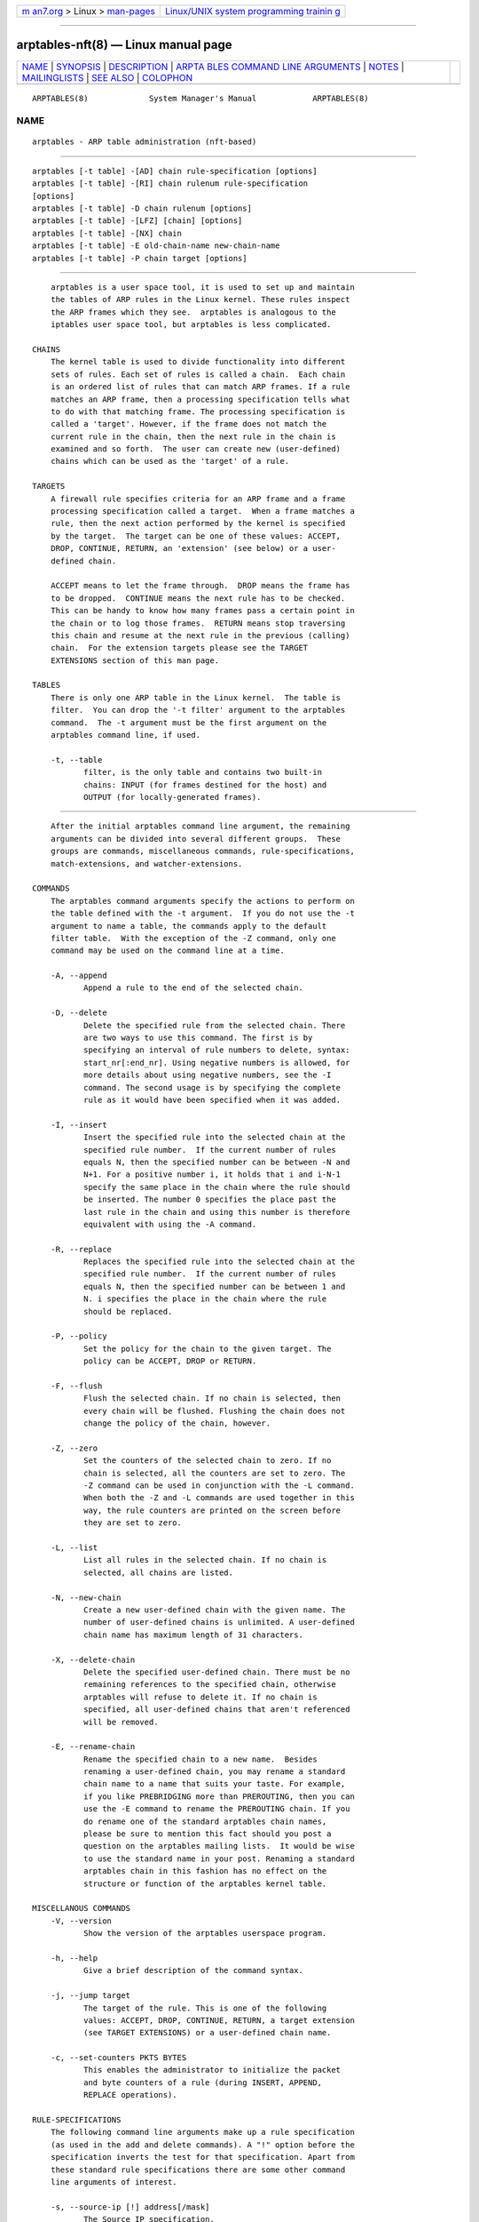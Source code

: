 .. container:: page-top

.. container:: nav-bar

   +----------------------------------+----------------------------------+
   | `m                               | `Linux/UNIX system programming   |
   | an7.org <../../../index.html>`__ | trainin                          |
   | > Linux >                        | g <http://man7.org/training/>`__ |
   | `man-pages <../index.html>`__    |                                  |
   +----------------------------------+----------------------------------+

--------------

arptables-nft(8) — Linux manual page
====================================

+-----------------------------------+-----------------------------------+
| `NAME <#NAME>`__ \|               |                                   |
| `SYNOPSIS <#SYNOPSIS>`__ \|       |                                   |
| `DESCRIPTION <#DESCRIPTION>`__ \| |                                   |
| `ARPTA                            |                                   |
| BLES COMMAND LINE ARGUMENTS <#ARP |                                   |
| TABLES_COMMAND_LINE_ARGUMENTS>`__ |                                   |
| \| `NOTES <#NOTES>`__ \|          |                                   |
| `MAILINGLISTS <#MAILINGLISTS>`__  |                                   |
| \| `SEE ALSO <#SEE_ALSO>`__ \|    |                                   |
| `COLOPHON <#COLOPHON>`__          |                                   |
+-----------------------------------+-----------------------------------+
| .. container:: man-search-box     |                                   |
+-----------------------------------+-----------------------------------+

::

   ARPTABLES(8)             System Manager's Manual            ARPTABLES(8)

NAME
-------------------------------------------------

::

          arptables - ARP table administration (nft-based)


---------------------------------------------------------

::

          arptables [-t table] -[AD] chain rule-specification [options]
          arptables [-t table] -[RI] chain rulenum rule-specification
          [options]
          arptables [-t table] -D chain rulenum [options]
          arptables [-t table] -[LFZ] [chain] [options]
          arptables [-t table] -[NX] chain
          arptables [-t table] -E old-chain-name new-chain-name
          arptables [-t table] -P chain target [options]


---------------------------------------------------------------

::

          arptables is a user space tool, it is used to set up and maintain
          the tables of ARP rules in the Linux kernel. These rules inspect
          the ARP frames which they see.  arptables is analogous to the
          iptables user space tool, but arptables is less complicated.

      CHAINS
          The kernel table is used to divide functionality into different
          sets of rules. Each set of rules is called a chain.  Each chain
          is an ordered list of rules that can match ARP frames. If a rule
          matches an ARP frame, then a processing specification tells what
          to do with that matching frame. The processing specification is
          called a 'target'. However, if the frame does not match the
          current rule in the chain, then the next rule in the chain is
          examined and so forth.  The user can create new (user-defined)
          chains which can be used as the 'target' of a rule.

      TARGETS
          A firewall rule specifies criteria for an ARP frame and a frame
          processing specification called a target.  When a frame matches a
          rule, then the next action performed by the kernel is specified
          by the target.  The target can be one of these values: ACCEPT,
          DROP, CONTINUE, RETURN, an 'extension' (see below) or a user-
          defined chain.

          ACCEPT means to let the frame through.  DROP means the frame has
          to be dropped.  CONTINUE means the next rule has to be checked.
          This can be handy to know how many frames pass a certain point in
          the chain or to log those frames.  RETURN means stop traversing
          this chain and resume at the next rule in the previous (calling)
          chain.  For the extension targets please see the TARGET
          EXTENSIONS section of this man page.

      TABLES
          There is only one ARP table in the Linux kernel.  The table is
          filter.  You can drop the '-t filter' argument to the arptables
          command.  The -t argument must be the first argument on the
          arptables command line, if used.

          -t, --table
                 filter, is the only table and contains two built-in
                 chains: INPUT (for frames destined for the host) and
                 OUTPUT (for locally-generated frames).


---------------------------------------------------------------------------------------------------------

::

          After the initial arptables command line argument, the remaining
          arguments can be divided into several different groups.  These
          groups are commands, miscellaneous commands, rule-specifications,
          match-extensions, and watcher-extensions.

      COMMANDS
          The arptables command arguments specify the actions to perform on
          the table defined with the -t argument.  If you do not use the -t
          argument to name a table, the commands apply to the default
          filter table.  With the exception of the -Z command, only one
          command may be used on the command line at a time.

          -A, --append
                 Append a rule to the end of the selected chain.

          -D, --delete
                 Delete the specified rule from the selected chain. There
                 are two ways to use this command. The first is by
                 specifying an interval of rule numbers to delete, syntax:
                 start_nr[:end_nr]. Using negative numbers is allowed, for
                 more details about using negative numbers, see the -I
                 command. The second usage is by specifying the complete
                 rule as it would have been specified when it was added.

          -I, --insert
                 Insert the specified rule into the selected chain at the
                 specified rule number.  If the current number of rules
                 equals N, then the specified number can be between -N and
                 N+1. For a positive number i, it holds that i and i-N-1
                 specify the same place in the chain where the rule should
                 be inserted. The number 0 specifies the place past the
                 last rule in the chain and using this number is therefore
                 equivalent with using the -A command.

          -R, --replace
                 Replaces the specified rule into the selected chain at the
                 specified rule number.  If the current number of rules
                 equals N, then the specified number can be between 1 and
                 N. i specifies the place in the chain where the rule
                 should be replaced.

          -P, --policy
                 Set the policy for the chain to the given target. The
                 policy can be ACCEPT, DROP or RETURN.

          -F, --flush
                 Flush the selected chain. If no chain is selected, then
                 every chain will be flushed. Flushing the chain does not
                 change the policy of the chain, however.

          -Z, --zero
                 Set the counters of the selected chain to zero. If no
                 chain is selected, all the counters are set to zero. The
                 -Z command can be used in conjunction with the -L command.
                 When both the -Z and -L commands are used together in this
                 way, the rule counters are printed on the screen before
                 they are set to zero.

          -L, --list
                 List all rules in the selected chain. If no chain is
                 selected, all chains are listed.

          -N, --new-chain
                 Create a new user-defined chain with the given name. The
                 number of user-defined chains is unlimited. A user-defined
                 chain name has maximum length of 31 characters.

          -X, --delete-chain
                 Delete the specified user-defined chain. There must be no
                 remaining references to the specified chain, otherwise
                 arptables will refuse to delete it. If no chain is
                 specified, all user-defined chains that aren't referenced
                 will be removed.

          -E, --rename-chain
                 Rename the specified chain to a new name.  Besides
                 renaming a user-defined chain, you may rename a standard
                 chain name to a name that suits your taste. For example,
                 if you like PREBRIDGING more than PREROUTING, then you can
                 use the -E command to rename the PREROUTING chain. If you
                 do rename one of the standard arptables chain names,
                 please be sure to mention this fact should you post a
                 question on the arptables mailing lists.  It would be wise
                 to use the standard name in your post. Renaming a standard
                 arptables chain in this fashion has no effect on the
                 structure or function of the arptables kernel table.

      MISCELLANOUS COMMANDS
          -V, --version
                 Show the version of the arptables userspace program.

          -h, --help
                 Give a brief description of the command syntax.

          -j, --jump target
                 The target of the rule. This is one of the following
                 values: ACCEPT, DROP, CONTINUE, RETURN, a target extension
                 (see TARGET EXTENSIONS) or a user-defined chain name.

          -c, --set-counters PKTS BYTES
                 This enables the administrator to initialize the packet
                 and byte counters of a rule (during INSERT, APPEND,
                 REPLACE operations).

      RULE-SPECIFICATIONS
          The following command line arguments make up a rule specification
          (as used in the add and delete commands). A "!" option before the
          specification inverts the test for that specification. Apart from
          these standard rule specifications there are some other command
          line arguments of interest.

          -s, --source-ip [!] address[/mask]
                 The Source IP specification.

          -d, --destination-ip [!] address[/mask]
                 The Destination IP specification.

          --source-mac [!] address[/mask]
                 The source mac address. Both mask and address are written
                 as 6 hexadecimal numbers separated by colons.

          --destination-mac [!] address[/mask]
                 The destination mac address. Both mask and address are
                 written as 6 hexadecimal numbers separated by colons.

          -i, --in-interface [!] name
                 The interface via which a frame is received (for the INPUT
                 chain). The flag --in-if is an alias for this option.

          -o, --out-interface [!] name
                 The interface via which a frame is going to be sent (for
                 the OUTPUT chain). The flag --out-if is an alias for this
                 option.

          -l, --h-length length[/mask]
                 The hardware length (nr of bytes)

          --opcode code[/mask]
                 The operation code (2 bytes). Available values are:
                 1=Request 2=Reply 3=Request_Reverse 4=Reply_Reverse
                 5=DRARP_Request 6=DRARP_Reply 7=DRARP_Error
                 8=InARP_Request 9=ARP_NAK.

          --h-type type[/mask]
                 The hardware type (2 bytes, hexadecimal). Available values
                 are: 1=Ethernet.

          --proto-type type[/mask]
                 The protocol type (2 bytes). Available values are:
                 0x800=IPv4.

      TARGET-EXTENSIONS
          arptables extensions are precompiled into the userspace tool. So
          there is no need to explicitly load them with a -m option like in
          iptables.  However, these extensions deal with functionality
          supported by supplemental kernel modules.

      mangle
          --mangle-ip-s IP address
                 Mangles Source IP Address to given value.

          --mangle-ip-d IP address
                 Mangles Destination IP Address to given value.

          --mangle-mac-s MAC address
                 Mangles Source MAC Address to given value.

          --mangle-mac-d MAC address
                 Mangles Destination MAC Address to given value.

          --mangle-target target
                 Target of ARP mangle operation (DROP, CONTINUE or ACCEPT
                 -- default is ACCEPT).

      CLASSIFY
          This  module  allows you to set the skb->priority value (and thus
          clas- sify the packet into a specific CBQ class).

          --set-class major:minor

                 Set the major and minor  class  value.  The  values  are
                 always interpreted as hexadecimal even if no 0x prefix is
                 given.

      MARK
          This  module  allows you to set the skb->mark value (and thus
          classify the packet by the mark in u32)

          --set-mark mark
                 Set the mark value. The  values  are  always interpreted
                 as hexadecimal even if no 0x prefix is given

          --and-mark mark
                 Binary AND the mark with bits.

          --or-mark mark
                 Binary OR the mark with bits.


---------------------------------------------------

::

          In this nft-based version of arptables, support for FORWARD chain
          has not been implemented. Since ARP packets are "forwarded" only
          by Linux bridges, the same may be achieved using FORWARD chain in
          ebtables.


-----------------------------------------------------------------

::

          See http://netfilter.org/mailinglists.html 


---------------------------------------------------------

::

          xtables-nft(8), iptables(8), ebtables(8), ip(8)

          See https://wiki.nftables.org 

COLOPHON
---------------------------------------------------------

::

          This page is part of the iptables (administer and maintain packet
          filter rules) project.  Information about the project can be
          found at ⟨http://www.netfilter.org/⟩.  If you have a bug report
          for this manual page, see ⟨http://bugzilla.netfilter.org/⟩.  This
          page was obtained from the project's upstream Git repository
          ⟨git://git.netfilter.org/iptables⟩ on 2021-08-27.  (At that time,
          the date of the most recent commit that was found in the
          repository was 2021-08-11.)  If you discover any rendering
          problems in this HTML version of the page, or you believe there
          is a better or more up-to-date source for the page, or you have
          corrections or improvements to the information in this COLOPHON
          (which is not part of the original manual page), send a mail to
          man-pages@man7.org

                                  March 2019                   ARPTABLES(8)

--------------

Pages that refer to this page:
`arptables-nft-restore(8) <../man8/arptables-nft-restore.8.html>`__, 
`arptables-nft-save(8) <../man8/arptables-nft-save.8.html>`__, 
`xtables-nft(8) <../man8/xtables-nft.8.html>`__, 
`xtables-translate(8) <../man8/xtables-translate.8.html>`__

--------------

--------------

.. container:: footer

   +-----------------------+-----------------------+-----------------------+
   | HTML rendering        |                       | |Cover of TLPI|       |
   | created 2021-08-27 by |                       |                       |
   | `Michael              |                       |                       |
   | Ker                   |                       |                       |
   | risk <https://man7.or |                       |                       |
   | g/mtk/index.html>`__, |                       |                       |
   | author of `The Linux  |                       |                       |
   | Programming           |                       |                       |
   | Interface <https:     |                       |                       |
   | //man7.org/tlpi/>`__, |                       |                       |
   | maintainer of the     |                       |                       |
   | `Linux man-pages      |                       |                       |
   | project <             |                       |                       |
   | https://www.kernel.or |                       |                       |
   | g/doc/man-pages/>`__. |                       |                       |
   |                       |                       |                       |
   | For details of        |                       |                       |
   | in-depth **Linux/UNIX |                       |                       |
   | system programming    |                       |                       |
   | training courses**    |                       |                       |
   | that I teach, look    |                       |                       |
   | `here <https://ma     |                       |                       |
   | n7.org/training/>`__. |                       |                       |
   |                       |                       |                       |
   | Hosting by `jambit    |                       |                       |
   | GmbH                  |                       |                       |
   | <https://www.jambit.c |                       |                       |
   | om/index_en.html>`__. |                       |                       |
   +-----------------------+-----------------------+-----------------------+

--------------

.. container:: statcounter

   |Web Analytics Made Easy - StatCounter|

.. |Cover of TLPI| image:: https://man7.org/tlpi/cover/TLPI-front-cover-vsmall.png
   :target: https://man7.org/tlpi/
.. |Web Analytics Made Easy - StatCounter| image:: https://c.statcounter.com/7422636/0/9b6714ff/1/
   :class: statcounter
   :target: https://statcounter.com/
